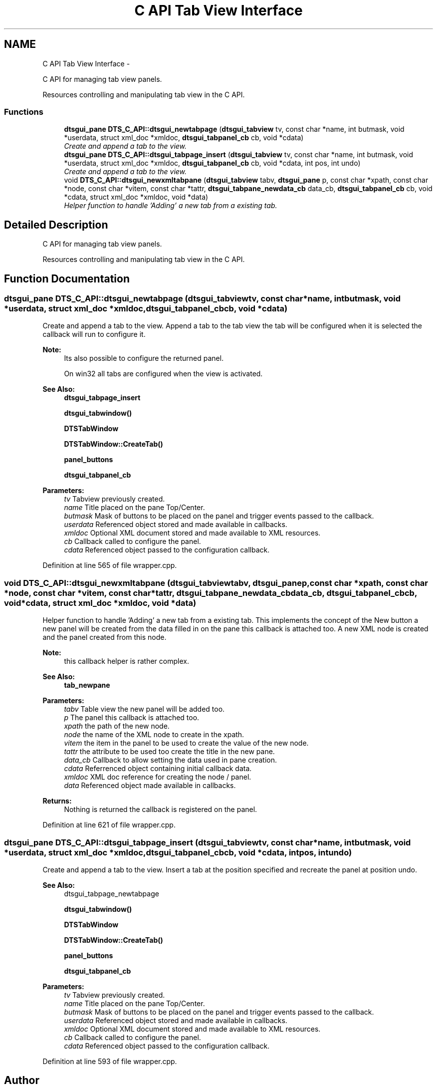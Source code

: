 .TH "C API Tab View Interface" 3 "Wed Oct 9 2013" "Version 0.00" "DTS Application wxWidgets GUI Library" \" -*- nroff -*-
.ad l
.nh
.SH NAME
C API Tab View Interface \- 
.PP
C API for managing tab view panels\&.
.PP
Resources controlling and manipulating tab view in the C API\&.  

.SS "Functions"

.in +1c
.ti -1c
.RI "\fBdtsgui_pane\fP \fBDTS_C_API::dtsgui_newtabpage\fP (\fBdtsgui_tabview\fP tv, const char *name, int butmask, void *userdata, struct xml_doc *xmldoc, \fBdtsgui_tabpanel_cb\fP cb, void *cdata)"
.br
.RI "\fICreate and append a tab to the view\&. \fP"
.ti -1c
.RI "\fBdtsgui_pane\fP \fBDTS_C_API::dtsgui_tabpage_insert\fP (\fBdtsgui_tabview\fP tv, const char *name, int butmask, void *userdata, struct xml_doc *xmldoc, \fBdtsgui_tabpanel_cb\fP cb, void *cdata, int pos, int undo)"
.br
.RI "\fICreate and append a tab to the view\&. \fP"
.ti -1c
.RI "void \fBDTS_C_API::dtsgui_newxmltabpane\fP (\fBdtsgui_tabview\fP tabv, \fBdtsgui_pane\fP p, const char *xpath, const char *node, const char *vitem, const char *tattr, \fBdtsgui_tabpane_newdata_cb\fP data_cb, \fBdtsgui_tabpanel_cb\fP cb, void *cdata, struct xml_doc *xmldoc, void *data)"
.br
.RI "\fIHelper function to handle 'Adding' a new tab from a existing tab\&. \fP"
.in -1c
.SH "Detailed Description"
.PP 
C API for managing tab view panels\&.
.PP
Resources controlling and manipulating tab view in the C API\&. 


.SH "Function Documentation"
.PP 
.SS "\fBdtsgui_pane\fP DTS_C_API::dtsgui_newtabpage (\fBdtsgui_tabview\fPtv, const char *name, intbutmask, void *userdata, struct xml_doc *xmldoc, \fBdtsgui_tabpanel_cb\fPcb, void *cdata)"

.PP
Create and append a tab to the view\&. Append a tab to the tab view the tab will be configured when it is selected the callback will run to configure it\&.
.PP
\fBNote:\fP
.RS 4
Its also possible to configure the returned panel\&. 
.PP
On win32 all tabs are configured when the view is activated\&.
.RE
.PP
\fBSee Also:\fP
.RS 4
\fBdtsgui_tabpage_insert\fP 
.PP
\fBdtsgui_tabwindow()\fP 
.PP
\fBDTSTabWindow\fP 
.PP
\fBDTSTabWindow::CreateTab()\fP 
.PP
\fBpanel_buttons\fP 
.PP
\fBdtsgui_tabpanel_cb\fP
.RE
.PP
\fBParameters:\fP
.RS 4
\fItv\fP Tabview previously created\&. 
.br
\fIname\fP Title placed on the pane Top/Center\&. 
.br
\fIbutmask\fP Mask of buttons to be placed on the panel and trigger events passed to the callback\&. 
.br
\fIuserdata\fP Referenced object stored and made available in callbacks\&. 
.br
\fIxmldoc\fP Optional XML document stored and made available to XML resources\&. 
.br
\fIcb\fP Callback called to configure the panel\&. 
.br
\fIcdata\fP Referenced object passed to the configuration callback\&. 
.RE
.PP

.PP
Definition at line 565 of file wrapper\&.cpp\&.
.SS "void DTS_C_API::dtsgui_newxmltabpane (\fBdtsgui_tabview\fPtabv, \fBdtsgui_pane\fPp, const char *xpath, const char *node, const char *vitem, const char *tattr, \fBdtsgui_tabpane_newdata_cb\fPdata_cb, \fBdtsgui_tabpanel_cb\fPcb, void *cdata, struct xml_doc *xmldoc, void *data)"

.PP
Helper function to handle 'Adding' a new tab from a existing tab\&. This implements the concept of the New button a new panel will be created from the data filled in on the pane this callback is attached too\&. A new XML node is created and the panel created from this node\&.
.PP
\fBNote:\fP
.RS 4
this callback helper is rather complex\&.
.RE
.PP
\fBSee Also:\fP
.RS 4
\fBtab_newpane\fP
.RE
.PP
\fBParameters:\fP
.RS 4
\fItabv\fP Table view the new panel will be added too\&. 
.br
\fIp\fP The panel this callback is attached too\&. 
.br
\fIxpath\fP the path of the new node\&. 
.br
\fInode\fP the name of the XML node to create in the xpath\&. 
.br
\fIvitem\fP the item in the panel to be used to create the value of the new node\&. 
.br
\fItattr\fP the attribute to be used too create the title in the new pane\&. 
.br
\fIdata_cb\fP Callback to allow setting the data used in pane creation\&. 
.br
\fIcdata\fP Referrenced object containing initial callback data\&. 
.br
\fIxmldoc\fP XML doc reference for creating the node / panel\&. 
.br
\fIdata\fP Referenced object made available in callbacks\&. 
.RE
.PP
\fBReturns:\fP
.RS 4
Nothing is returned the callback is registered on the panel\&. 
.RE
.PP

.PP
Definition at line 621 of file wrapper\&.cpp\&.
.SS "\fBdtsgui_pane\fP DTS_C_API::dtsgui_tabpage_insert (\fBdtsgui_tabview\fPtv, const char *name, intbutmask, void *userdata, struct xml_doc *xmldoc, \fBdtsgui_tabpanel_cb\fPcb, void *cdata, intpos, intundo)"

.PP
Create and append a tab to the view\&. Insert a tab at the position specified and recreate the panel at position undo\&.
.PP
\fBSee Also:\fP
.RS 4
dtsgui_tabpage_newtabpage 
.PP
\fBdtsgui_tabwindow()\fP 
.PP
\fBDTSTabWindow\fP 
.PP
\fBDTSTabWindow::CreateTab()\fP 
.PP
\fBpanel_buttons\fP 
.PP
\fBdtsgui_tabpanel_cb\fP
.RE
.PP
\fBParameters:\fP
.RS 4
\fItv\fP Tabview previously created\&. 
.br
\fIname\fP Title placed on the pane Top/Center\&. 
.br
\fIbutmask\fP Mask of buttons to be placed on the panel and trigger events passed to the callback\&. 
.br
\fIuserdata\fP Referenced object stored and made available in callbacks\&. 
.br
\fIxmldoc\fP Optional XML document stored and made available to XML resources\&. 
.br
\fIcb\fP Callback called to configure the panel\&. 
.br
\fIcdata\fP Referenced object passed to the configuration callback\&. 
.RE
.PP

.PP
Definition at line 593 of file wrapper\&.cpp\&.
.SH "Author"
.PP 
Generated automatically by Doxygen for DTS Application wxWidgets GUI Library from the source code\&.
